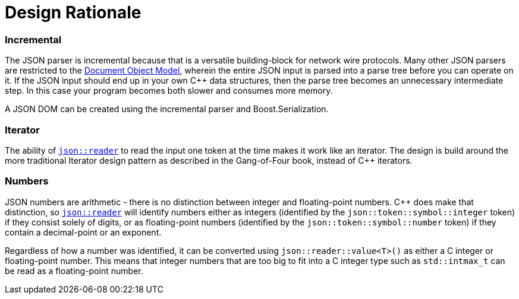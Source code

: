 ////
//  Copyright (C) 2015 Bjorn Reese <breese@users.sourceforge.net>
//
//  Distributed under the Boost Software License, Version 1.0.
//     (See accompanying file LICENSE_1_0.txt or copy at
//           http://www.boost.org/LICENSE_1_0.txt).
////

= Design Rationale

=== Incremental

The JSON parser is incremental because that is a versatile
building-block for network wire protocols.
Many other JSON parsers are restricted to the 
http://en.wikipedia.org/wiki/Document_Object_Model[Document Object Model],
wherein the entire JSON input is parsed into a parse tree before you can operate
on it. If the JSON input should end up in your own C++ data structures, then the
parse tree becomes an unnecessary intermediate step. In this case your program
becomes both slower and consumes more memory.

A JSON DOM can be created using the incremental parser and Boost.Serialization.

// incremental vs serialization vs sax
// The omission of a DOM is simply a matter of prioritization

=== Iterator

The ability of https://leminhos.gitlab.io/doc.trial.protocol/trial.protocol/protocol/json/reader.html[`json::reader`] to read the input one
token at the time makes it work like an iterator.
The design is build around the more traditional Iterator design pattern as
described in the Gang-of-Four book, instead of C++ iterators.

=== Numbers

JSON numbers are arithmetic - there is no distinction between integer and
floating-point numbers.
C++ does make that distinction, so https://leminhos.gitlab.io/doc.trial.protocol/trial.protocol/protocol/json/reader.html[`json::reader`]
will identify numbers either as integers (identified by the
`json::token::symbol::integer` token) if they consist solely of digits, or as
floating-point numbers (identified by the `json::token::symbol::number` token)
if they contain a decimal-point or an exponent.

Regardless of how a number was identified, it can be converted using `json::reader::value<T>()`
as either a C++ integer or floating-point number.
This means that integer numbers that are too big to fit into a C++ integer type
such as `std::intmax_t` can be read as a floating-point number.

// Limits
// bigint/multiprecision

